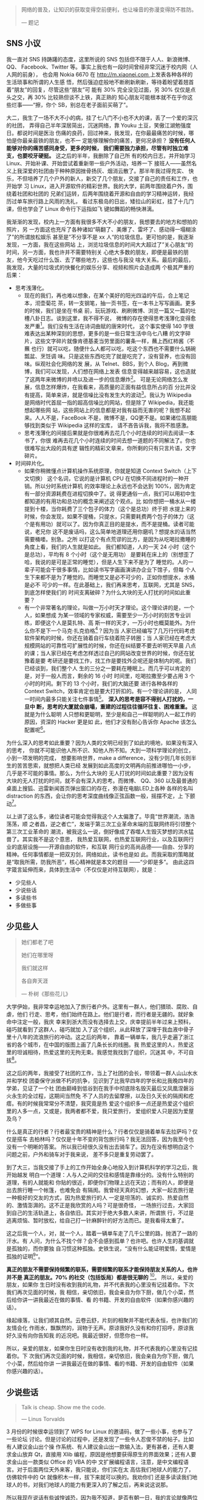 #+BEGIN_QUOTE
网络的普及，让知识的获取变得空前便利，也让噪音的弥漫变得防不胜防。

--- 题记
#+END_QUOTE

** SNS 小议

我一直对 SNS 持踌躇的态度，这里所说的 SNS 包括但不限于人人、新浪微博、QQ、
Facebook、Twitter 等。事实上我也有一段时间曾经非常沉迷于校内网（人人网的前身），
也会用 Nokia 6670 在 [[http://m.xiaonei.com ]]上发表各种各样的生活琐事和所谓的人生感
悟，然后强迫症般地不断刷新刷新，等待着盼望着翘首着“朋友”的回复，尽管这些“朋友”可
能有 30% 完全没见过面，另 30% 仅仅是点头之交，再 30% 比较熟但谈不上铁，真正熟的
知心朋友可能根本就不在乎你这些烂事——“擦，你个 SB，别总在老子面前买萌了”。

大二，我生了一场不大不小的病，挂了七八门不小也不大的课，丢了一个爱的深沉的社团，
弄得自己半年深居简出，沉迷网络，靠 Youku 土豆，笑傲江湖勉强度日。都说时间是医治
伤痛的良药，回过神来，我发现，在你最最痛苦的时候，哪怕是你最亲最铁的朋友，也不一
定能够理解你的痛苦，更何况承担？ *没有任何人能够对你的痛苦感同身受，更多的时候，
我们需要独力承担，尽管有时独立难支，也要咬牙硬挺。* 这之后的半年，我删除了自己所
有的校内日志，并开始学习 Linux、开始补课、开始尝试着重新带一些户外活动，培养一下
接班人——虽然名义上我深爱的社团由于种种原因挫骨扬灰、烟消云散了。那半年我过得充实、
快乐，不但培养了几个户外的新人，新交了几个朋友，交接了自己的责任和工作，也开始学
习 Linux，进入开源软件的精彩世界。我的大学，前两年围绕着户外，围绕着社团和社团的
兄弟们运转，后两年围绕着开源和自由的学习精神运转，我经历过单车旅行路上风雨的洗礼，
看过东极岛的日出，矮拉山的彩虹，挂了十几门课，但也学会了 Linux 命令行下运指如飞
键如舞蹈的畅快淋漓。

我渐渐的发现，校内上一方面有我很多不大不小的朋友，我想要去的地方和想拍的照片，另
一方面这也充斥了各种诸如“萌翻了、美爆了、雷坏了、感动得一塌糊涂了”的所谓放松娱乐
甚至是”不分享不是 xx 人“的垃圾信息。更可怕的是，我逐渐发现，一方面，我在这些网站
上，浏览垃圾信息的时间大大超过了”关心朋友“的时间，另一方面，我也许并不需要特别关
心绝大多数的朋友，即便是最铁的朋友，他今天吃过什么饭、去了哪些地方，这些也与我没
啥大关系。最后的最后，我发现，大量的垃圾式的快餐化的娱乐分享、视频和照片会造成两
个极其严重的后果：

- 思考浅薄化。
  - 现在的我们，再也难以想象，在某个美好的阳光四溢的午后，合上笔记本，沏壶菊花
    茶，转一支钢笔，抽一页书签，在一本书上写写画画。更多的时候，我们是坐在书桌
    前，玩玩游戏、刷刷微博、浏览一篇又一篇的吐槽八卦日志。谈到这里，我不得不说，
    微博的存在使得思考浅薄化变得愈发严重[1]。我们没有生活在诗词曲赋的唐宋时代，
    这个事实使得 140 字很难表达出某种深刻的思想，更多的是一些日常生活中乌七八糟
    的文字碎片，这些文字碎片就像肯德基麦当劳里面的薯条一样，蘸上西红柿酱（不蘸
    也行）就可以吃，随便什么人都可以吃，吃这个东西也不需要什么锅碗瓢盆、烹饪调
    味。只是这些东西吃完了就是吃完了，没有营养，也没有回味。纵观社会化网络的发
    展，从 Telnet、BBS，到个人 Blog，再到微博，我们可以发现，人们想在网络上发表
    信息变得越来越容易，这也造就了这两年来微博的井喷以及进一步的信息爆炸[2]。
    可是无论网络怎么发展，信息怎样爆炸，在我看来，高质量的正面有益信息所占的百
    分比并没有提高，简单来讲，就是信噪比没有发生大的波动[3]。我认为 Wikipedia
    是网络时代首屈一指的超高信噪比的网站，但是除了 Wikipedia，我还能想起哪些网
    站，这些网站上的信息都是对我有益而无害的呢？我想不起来。人人不是，FaceBook
    不是，微博不是，QQ更不是。如果诸位高朋能够找到类似于 Wikipedia 这样的宝库，
    请不吝告诉我，我将不胜感激。
  - 思考浅薄化的间接后果就是你很难再去花几个小时连续的时间去阅读一本书了，你很
    难再去花几个小时连续的时间去想一道题的不同解法了。你也很难写出大段的具有逻
    辑性的精彩文章来，你所剩的只有只言片语，文字碎片。
- 时间碎片化。
  - 如果你稍微懂点计算机操作系统原理，你就是知道 Context Switch（上下文切换）
    这个名词，它说的是计算机 CPU 在切换不同进程时的一种开销。所以分时系统计算机
    的效率理论上永远也不会达到 100%，因为肯定有一部分资源耗费在进程切换中了。说
    得更通俗一点，我们可以用初中生都知道的有用功和总功的概念来阐述这个观点。比
    如你想把一桶水从一楼提到十楼，当你耗费了三个包子的体力（这个是总功）终于把
    水提上来的时候，你会发现，如果不提桶，只提水，只需要耗费两个包子的体力（这
    个是有用功）就可以了。因为你真正目的是提水，而不是提桶。读者可能说，老兄你
    这不是废话吗，这么简单地道理还用你磨叽？想提水的话当然需要桶喽。别急。之所
    以打这个有点荒谬的比方，是因为从吃喝拉撒睡的角度上看，我们的人生就是如此。
    我们都知道，人的一天 24 小时（这个是总功），平均有 8 个小时（这个是无用功）
    是要耗在床上的（别想歪了哈，我说的是可是正常的睡觉），但是人生下来不是为了
    睡觉的。人的一辈子可能会干很多事情，比如读书写字画画演讲办企业下馆子，但每
    个人生下来都不是为了睡觉的。而睡觉又是必不可少的，正如你想提水，水桶是必不
    可少的一样。在此基础上，我们再来思考，互联网，尤其是 SNS，到底怎样使我们的
    时间支离破碎？为什么大块的无人打扰的时间如此重要？
  - 有一个非常著名的理论，叫做一万小时天才理论。这个理论讲的是，一个人，如果想成
    为某一领域的专家权威，需要至少一万小时的刻苦专业训练，即便这个人是莫扎特、高
    斯一样的天才，一万小时也概莫能外。为什么你不是下一个马克·扎克伯格[4]？因为当
    人家已经编写了几万行代码考虑软件架构的时候，你还在骑着自行车绕着院子转圈；当
    人家已经在考虑大规模网站的可靠性可扩展性的时候，你还在纠结要不要去听明天早晨
    八点的课；当人家已经在考虑怎样透过自己的网站改变世界的时候，你还在犹豫着是要
    考研还是要找工作，找工作是要找外企呢还是体制内的呢。我们已经谈到，我们整个人
    生的三分之一要耗在睡眠上。而几乎可以肯定的是，对于一般人而言，剩余的 16 小时
    时间里，吃喝拉撒至少要占用 3 个小时的时间。剩下的 13 个小时，我们的大脑还要
    进行各种各样的 Context Switch，效率肯定也是要大打折扣的。有一个理论讲的是，
    人同一时间内最多只能关注七件事情[5]。 *深入的思考是容不得别人打扰的，一旦中
    断，思考的大厦就会崩塌，重建的过程往往循环往复、困难重重。* 这就是为什么聪明
    人只想和更聪明，至少是和自己一样聪明的人一起工作的原因，资深的 Hacker 更是如
    此，他们才没有耐心告诉你 Apache 该怎么配置呢[6]。

为什么深入的思考如此重要？因为人类的文明已经到了如此的境地，如果没有深入的思考，
你就不可能识他人所不识、知他人所不知。大到一项科学理论的创立，小到一项发明的完成，
想要影响世界，make a difference，没有少则几年长则半生的苦苦思索，就想把人类已经
发展到如此高度的文明再向前推进哪怕一小步，几乎是不可能的事情。那么，为什么大块的
无人打扰的时间如此重要？因为没有大块的无人打扰的时间，就不会有深入的思考。而微博、
QQ、360 以及最普通的桌面上搜狐、迅雷新闻首页弹出窗口的存在，弥漫在电脑LED上各种
各样的名叫 distraction 的东西，会让你的思考深度曲线像正弦函数一般，摇摆不定，上
下颤动[7]。

以上讲了这么多，诸位读者可能会觉得我这个人太偏激了。毕竟“世界潮流，浩浩荡荡，顺
之者昌，逆之者亡”，发端于第三次工业革命末端的互联网终将引领整个第三次工业革命的
潮流，被我这么一说，倒好像成了吞噬人生毁灭梦想的洪水猛兽了。其实我不是这个意思，
我热爱互联网，也热爱互联网行业，以及互联网行业的底层设施——开源自由的软件，和互联
网行业的高尚品德——自由、分享的精神。任何事情都是一把双刃剑，网络如此，读书也是如
此。而我采取的策略就是“取我所需，防我所恶“，核心精神就是本文的题目 ——“少即是多”。
由此这四字箴言延伸而来，具体到生活中（不仅仅是对待互联网），就是：

- 少见些人
- 少说些话
- 多读些书
- 多做些事

**  少见些人

#+BEGIN_QUOTE
她们都老了吧

她们在哪里呀

我们就这样

各自奔天涯

--- 朴树《那些花儿》
#+END_QUOTE

大学伊始，我非常幸运地加入了旅行者户外。这里有一群人，他们猥琐、腐败、自虐，他们
行走、思考，他们始终在路上。他们是行者，而行者是无疆的。就好象命中注定一般，我庆
幸来到浙大而没有选择去上交，庆幸提前半年过来上预科，碰巧就看到了这群人，碰巧就加
入了这个组织，从此释放了深埋于我血液中骨子里十八年的流浪旅行的冲动。这之后的两年，
靠着一辆单车，我几乎走遍了浙江省的各个城市，在中国的版图上画了几条长长的线圈。我
热爱这里的人，热爱这里的坦诚相待，热爱这里的无拘无束。我感觉我找到了组织，沉迷其
中，不可自拔[8]。

这之后的两年，我接受了社团的工作，当上了社团的会长，带领着一群人山山水水并和学校
团委保守派做不朽的抗争，见识到了比我早四年的学长和比我晚四年的学弟，见证了一个社
团由巅峰到低谷到在我手中彻底除名毁灭最后又凤凰涅磐浴火永生的全过程，这期间当然免
不了人员的去留摩擦，以及日久天长的隔阂和疙瘩。有的时候我常常分不清楚，我究竟是热
爱这个组织多一点还是热爱这个组织里的人多一点，又或是，我两者都不爱，我只爱旅行，
爱组织爱人只是因为爱屋及乌？

什么是真正的行者？行者最宝贵的精神是什么？行者仅仅是骑着单车去拉萨吗？仅仅是搭车
去柏林吗？仅仅是十年不变的背包旅行吗？我无法回答，因为我至今也没有一个明晰的答案。
所以我已经很久没有出去骑车了。因为在没有想明白这个问题之前，户外和骑车对于我来说，
差不多只是重复劳动罢了。

到了大三，当我交接了手上的工作开始全身心地投入到计算机科学的学习之后，我开始越发
明白一个道理：人与人之间的交往和感情是靠缘分的。没有什么特别的道理，有的人就能和
你贴的很近，即便你们物理上远在天边；而有的人，即便是出去旅行睡一个帐篷，也难免会
有隔阂。我曾经天真的幻想，大家一起去旅行是一种极好的交友的方式，因为热爱旅行的人
一定是坦荡的、诚实的、热爱自然的、激情澎湃的。这不正是我欣赏的人吗？可是很奇怪，
一场旅行过去，大家回到自己的生活轨道上，各自依旧。其实对于绝大多数人来讲，所谓旅
行，不过是逃离烦恼、暂时放松，给自己打一针麻醉针的好方法而已。是我看得太重了。

这之后我一个人，对，就一个人，踏着一辆单车走了几千公里的路，抛洒了一路的汗水。有
人问，为什么不找个伴？会不会感到孤单？也许吧。也许人生的基调就是孤独的，而你要独
自习惯这种孤独。史铁生说，“没有什么能证明爱情，爱情是孤独的证明[9]”。

*真正的朋友不需要保持频繁的联系，需要频繁的联系才能保持朋友关系的人，也许并不是
真正的朋友。70% 的社交（包括饭局）都是很无聊的* [10]。 所以，亲爱的朋友，如果你
生日时没有收到我的礼物，并不代表我的心里没有记挂着你。下次我们再次见面的时候，我
相信，亲切依旧，我会亲自为你下厨，做几个小菜，然后给你讲一讲我最近在做的事情、看
的书籍、开发的自由软件（如果你感兴趣的话）。

缘起缘落，让我们顺其自然。云卷云舒，片刻的相聚并不能代表永恒，也许我们的友情会化
作雨水，飘飘然的，润物于无声。原谅我好久没有和你打招呼，原谅我好久没有向你告知我
的近况吧。我最近很好，但愿你也一样。

所以，亲爱的朋友，如果你生日时没有收到我的礼物，并不代表我的心里没有记挂着你。下
次我们再次见面的时候，我相信，亲切依旧，我会亲自为你下厨，做几个小菜，然后给你讲
一讲我最近在做的事情、看的书籍、开发的自由软件（如果你感兴趣的话）。

** 少说些话

#+BEGIN_QUOTE
Talk is cheap. Show me the code.

--- Linus Torvalds
#+END_QUOTE

3 月份的时候很幸运领到了 WPS for Linux 的邀请码，做了一些小事，也参与了一些论坛
讨论。但是讨论的过程中，还是发现了一些令人忍俊不禁的帖子。比如有人建议金山出个操
作系统、有人建议金山出一款输入法，更有甚者，还有人要求金山放弃 Qt，直接用 Xlib
编程，原因是他想要获得原生的界面效果；还有人要求金山出一款类似 Office 的 VBA 的中
文扩展编程语言，注意，是中文编程语言。对于后面两位天外来客，我只能说，你们实在太
高估我们地球人的能力了，仿佛软件中的 Qt 就像积木一样，拔下来就可以换的。我劝你们
还是多读读我们地球人的书，对我们地球人的能力有更深入的了解之后，再来说这说那。

所以我现在说话有些诚惶诚恐，因为我不知道，是否有朝一日，我的言论就像两位天外来客
的言语一样，幼稚无知，却不自知。Talk is cheap。每个人都可以豪言壮语，但不是每个
人都能信守承诺，坚持到底。所以要少说，多做，因为你不知道什么时候，你说错了话，却
不自知。

我们还谈到，互联网的井喷式发展并没有改变互联网本身的信噪比，相反，我倒觉得互联网
的发展是不断在降低互联网本身的信噪比，换言之，互联网上的噪声会越来越多，而真正有
价值有营养的言论会越来越少。 *如果把互联网比作海洋，那么现在的互联网，水面上水体
里已经充满了各式各样大大小小的文字碎片和信息垃圾。* 而这种趋势恰恰又是互联网繁荣
发展必不可少的动力。因为互联网若想发展，就必须从阳春白雪的 [[http://zh.wikipedia.org/zh-cn/ARPANET][APRANET]]——只给学校、教
授和国防部用的网络，逐渐变成平等、开放、自由、信息获取和制造愈发方便的 INTERNET。
所以你会发现，从 Telnet 到 BBS，从个人 Blog 到 MicroBlog，我们制造信息的流程越来
越简单，分享信息的方式越来越扁平，获取信息的手段也越来越迅捷。这极大地满足了劳苦
大众唠叨猎奇和八卦的本性，使得原先在路灯下大叔旁棋盘边上的家长里短转移到了互联网
上，特别是微博上。而事实上是，这些“碎碎念”般的文字碎片对你个人而言，不仅无用，而
且有害。因为它会使你的思维和时间变得“碎碎念”化，这点我前面已经阐述过的。

我们没有办法改变互联网“碎碎念”化的这种趋势，但是一方面可以从自身做起，少给互联网
制造一些垃圾信息（事实上我也会碎碎念，只不过我的主战场在豆瓣，看得人少，所以我也
就不必担心会过多干扰他人的思维和生活）；另一方面，可以想办法给互联网制造一些有营
养的东西，恬不知耻的例子，比如这篇博客^_^。

** 多读些书

“求知欲是治疗无聊的良方，求知欲本身无药可治[11]。”

大二大三的时候，我曾经苦苦思索，人为了什么而活？最后得到的答案是两个字：快乐。具
体说来，活着一是为了让自己快乐，二是为了给他人带去快乐。这几乎也可以推导出另一个
重要的命题——人生下来就是要受苦的[12]。我们常常讲，人生之不如意，十有八九。不可选
择的出身，无法追回的时间，聚散离别的亲友，独自一人的落寞，无可避免，无法选择。但
我们这代人是幸运的，我们没有经历恐怖的文革，却享受了改革的成果。所以我相信，在这
篇文章的众位读者里，95% 的人都没有也不会有过饿肚子的感觉。那么归结起来，我们活着
就是吃饱了撑的，没事找事，反正得找点乐子，否则会无聊，会空虚，再之后就是碎碎念了
^_^。

找乐子的方式各种各样，找到的乐子也不一而足。 *乐子有深浅之分、长短之别* 。读书所带
来的乐趣，深邃而持久，远比饱餐一顿、高歌一曲更能满足人类的精神需求。可悲的是，人
们已经不再阅读了，连乔布斯都这么说。有人说，使人毕业后拉开差距的，不是 8 个小时
的工作时间，而是 8 小时外的业余时间。我承认这句话很有道理也很精辟，一针见血地指
出了业余时间看书学习的重要性，但是我并不是 100% 赞同这种说法。因为在我看来，读书
应该是很纯粹的活动，就是为了读书，完全不是为了什么拉开差距，更不要妄谈钱权地位影
响力了（这可能是很多人对于差距的定义吧）。越是为了“拉开差距”而去读书的人，其往往
会越走越偏，领会不到读书的真谛。

这或许也是当今中国教育的一大弊病和恶果吧。

** 多做些事

“用勇气去改变可以改变的事情，用胸怀去接受不能改变的事情，用智慧去分辨二者的不
同。”——李开复

 我相信，如果李开复老师不是童年就移居美国，今天的创新工厂可能未必存在；如果陈士
 骏先生不是童年就移居了美国，也未必会有 Youtube。有些东西是无法选择的，比如出身。
 一个农民的儿子和一个教授的儿子起点是不一样的；一个贵州山区的孩子和一个北京的孩
 子，出路也是不一样的。因为世界上本来就没有绝对的公平。

常有人讲，Your time is limited, you must follow your heart[13]。可是很多人连明白
这个道理的机会都没有，一辈子就那么过去了。我很庆幸，在我二十岁出头，还不算太晚的
时候，就已经明白 "follow my heart（我随心动）"的这个道理了，所以我是个不循礼法、
不懂屈服、特别能折腾的人。因为我明白，生命有限，如果我可以在有限的时间里做更多的
事情，那么我就是在变相延长着我自己的生命。

我有一个观点，人生在于有目的地折腾。

我现在还有一个烦恼，就是始终无法克服起床困难综合症。

** 生命的维度

 如果你看过 [[http://movie.douban.com/subject/3194941/][Dimensions: A Walk Through Mathematics]]，你就会理解在艾舍儿的画作《爬
虫》中的蜥蜴的困境，它生活在二维空间，因而几乎永远无法得到直观的三维认识。三维空
间对二维动物的想象力而言，就如四维空间的相对论之于绝大多数人类的认知一样（我也不
理解相对论），就是一个彻头彻尾的悲剧。

既然如此，为什么还要谈维度？什么是生命的维度？

我以为，人的生命是有维度的，读书是生命的一个维度，旅行是生命的另一个维度，写作画
画也可以是生命的一个维度，搞科研发论文也可以是生命的一个维度。更多的维度需要由你
自己来定义。之所以借用 Dimensions 的引用，是想说明一个观点，那就是人要勇于尝试。
因为你永远无法预料，什么样的尝试会给你打来什么样的机遇、会给你的生命增加怎样的维
度。生命的维度越高，人判断事情的本领也会越强，正如三维空间的人类比之于二维空间上
的蜥蜴，可以看懂正立方体，但是比之于四维空间的人（假设有这样的生物），我们又几乎
无法理解超立方体的存在了。但是你不理解，并不代表它就不存在。它一直在，只是你无法
领略它的美。

旅行就是这样。在我上大学之前，我从来无法想象，一个人，可以盯着烈日、冒着风雨、背
着行李、踏着单车冲上青藏高原，但后来我做到了，其实也远没有那么难。一旦你意识到外
维空间的存在，你就会像影片中那只爬出二维空间走进三维空间的蜥蜴一样，领略高维空间
的美，并看着自己的同伴在低维空间力徘徊迷茫，不知所措。旅行带给了我很多财富，它让
我更淡定地面对惨淡的人生，并且去尝试在各个角度上寻找突破，不断地想办法给自己的生
命拓展出新的维度。

** 求于至简，归于永恒

在所有的 SNS 网站以及所有的中国互联网公司中，我最喜欢的是豆瓣。它没有微博的喧闹，
也没有校内的八卦无聊。它不跟风，却坚持自己的理念，做一家慢公司[14]，通过对产品和
用户体验的绝对专注和持续改进，不断的改进用户体验，给用户创造价值。虽然这个过程难
免一波三折，并且并不是所有人都能理解（绝大多数是因为狗日的中国网络审查制度），但
是不可否认，豆瓣网的整体用户素质绝对是各大 SNS 中数一数二的。单凭这点，就足以让
我抛弃所有其他的 SNS，投身豆瓣了。更可贵的是，豆瓣是一个高信噪比的网站，我在上面
的所得，包括高手的书评影评、一些颇有质量的博文订阅，以及对自己学习历程的记录，都
让我受益匪浅。

*顺便说一句，中国互联网公司的惯用手法就是耍流氓，不光对美帝耍，对国内用户也毫不
客气。鉴别这类流氓网站有一个最简单的一个评判标准——看看能不能方便的注销账户。* 以
此标准，百度、新浪、人人都是流氓网站，操着为用户服务的口号，背地里却耍着请神容易
送神难的手段，就是不让你注销、就是不让你离开、就是要不断地发邮件骚扰你、就是想让
你“多回头看我两眼”、就是想让你的时间思考碎碎化。他娘的，如果不是有 GFW 的存在，
我会用人人、百度？

少即是多，试着使自己的生活简单化、心灵单纯化，给自己留出点时间看看书、写写字，哪
怕做做白日梦也好的。

只有求于至简，才能归于永恒。[15]

[1] 我没有说微博不好，事实上我认为微博和 BBS、博客一样，是网络信息源平民化过程中
的一个自然而然的必要产物

[2] 同时也造就了一批打着“云计算”、“云存储”、“大数据”的创业的和非创业的公司企业
^_^

[3] [[http://book.douban.com/subject/5379664/][《浅薄》]]，我近期的想读书籍之一

[4] 参看这篇[[http://book.douban.com/review/5028992/][《Facebook效应》]]的书评

[5] 未鹏的[[http://book.douban.com/subject/6709809/][《暗时间》]]这本书里，有关于语言、思维、大脑、时间非常精彩的论述

[6] 阮一峰翻译的的[[http://book.douban.com/subject/4163938/][《软件随想录》]]里面有一些非常精辟的关于聪明人、Hacker的论述

[7] 如何避免这些分散注意力的东西，这是我写作这篇文章和《打造高效的工作环境》系列
文章的主要动因之一

[8] 沉溺其中、不可自拔是改变世界、成就梦想的必由之路

[9] 感谢 Wooooonderful 告知我这句话

[10] 70%……这个是俞敏洪老师微博上的观点，这里再次郑重推荐下俞敏洪老师的 "[[http://chuangye.umiwi.com/2011/0412/13808.shtml][创业传
记]]"，会让你对人生、中国的人情社会，以及朋友关系有很深的思考

[11] 豆瓣上的一句话，忘记出处了

[12] 这也是俞敏洪老师的观点

[13] [[http://v.youku.com/v_show/id_XMjYzNTE0MTA4.html][乔布斯在斯坦福大学的演讲]]

[14] 参考[[http://tech.163.com/10/1012/16/6IQC1FUJ000915BF.html][豆瓣：“慢公司”]]

[15] [[http://book.douban.com/subject/3670621/][《计算机的心智——操作系统之哲学原理》]]
